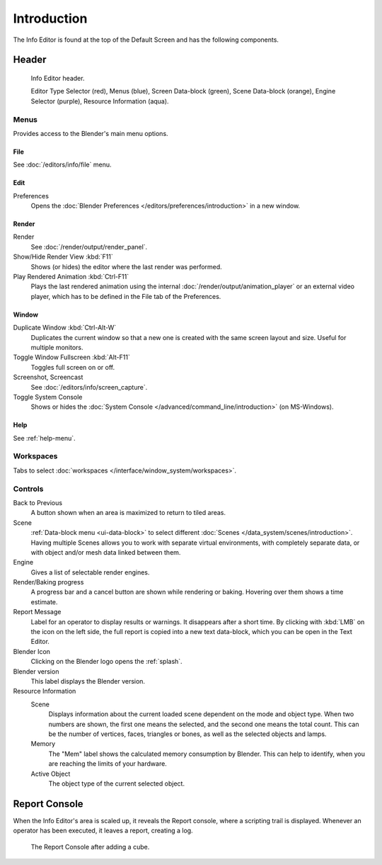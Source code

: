 
************
Introduction
************

The Info Editor is found at the top of the Default Screen and has the following components.


Header
======

.. figure:: /images/editors_info_introduction_info-editor.png

   Info Editor header.

   Editor Type Selector (red), Menus (blue), Screen Data-block (green),
   Scene Data-block (orange), Engine Selector (purple), Resource Information (aqua).


Menus
-----

Provides access to the Blender's main menu options.


File
^^^^

See :doc:`/editors/info/file` menu.

Edit
^^^^

Preferences
   Opens the :doc:`Blender Preferences </editors/preferences/introduction>` in a new window.


Render
^^^^^^

Render
   See :doc:`/render/output/render_panel`.
Show/Hide Render View :kbd:`F11`
   Shows (or hides) the editor where the last render was performed.
Play Rendered Animation :kbd:`Ctrl-F11`
   Plays the last rendered animation using the internal :doc:`/render/output/animation_player` or
   an external video player, which has to be defined in the File tab of the Preferences.


Window
^^^^^^

Duplicate Window :kbd:`Ctrl-Alt-W`
   Duplicates the current window so that a new one is created with the same screen layout and size.
   Useful for multiple monitors.
Toggle Window Fullscreen :kbd:`Alt-F11`
   Toggles full screen on or off.
Screenshot, Screencast
   See :doc:`/editors/info/screen_capture`.
Toggle System Console
   Shows or hides the :doc:`System Console </advanced/command_line/introduction>` (on MS-Windows).


Help
^^^^

See :ref:`help-menu`.


Workspaces
----------

Tabs to select :doc:`workspaces </interface/window_system/workspaces>`.


Controls
--------

Back to Previous
   A button shown when an area is maximized to return to tiled areas.
Scene
   :ref:`Data-block menu <ui-data-block>` to select different :doc:`Scenes </data_system/scenes/introduction>`.
   Having multiple Scenes allows you to work with separate virtual environments,
   with completely separate data, or with object and/or mesh data linked between them.
Engine
   Gives a list of selectable render engines.
Render/Baking progress
   A progress bar and a cancel button are shown while rendering or baking.
   Hovering over them shows a time estimate.
Report Message
   Label for an operator to display results or warnings. It disappears after a short time.
   By clicking with :kbd:`LMB` on the icon on the left side, the full report is copied into a new text data-block,
   which you can be open in the Text Editor.
Blender Icon
   Clicking on the Blender logo opens the :ref:`splash`.
Blender version
   This label displays the Blender version.
Resource Information
   Scene
      Displays information about the current loaded scene dependent on the mode and object type.
      When two numbers are shown, the first one means the selected, and the second one means the total count.
      This can be the number of vertices, faces, triangles or bones, as well as the selected objects and lamps.
   Memory
      The "Mem" label shows the calculated memory consumption by Blender.
      This can help to identify, when you are reaching the limits of your hardware.
   Active Object
      The object type of the current selected object.


.. _info-report-console:

Report Console
==============

When the Info Editor's area is scaled up, it reveals the Report console,
where a scripting trail is displayed.
Whenever an operator has been executed, it leaves a report, creating a log.

.. figure:: /images/editors_info_introduction_report-console.png

   The Report Console after adding a cube.
